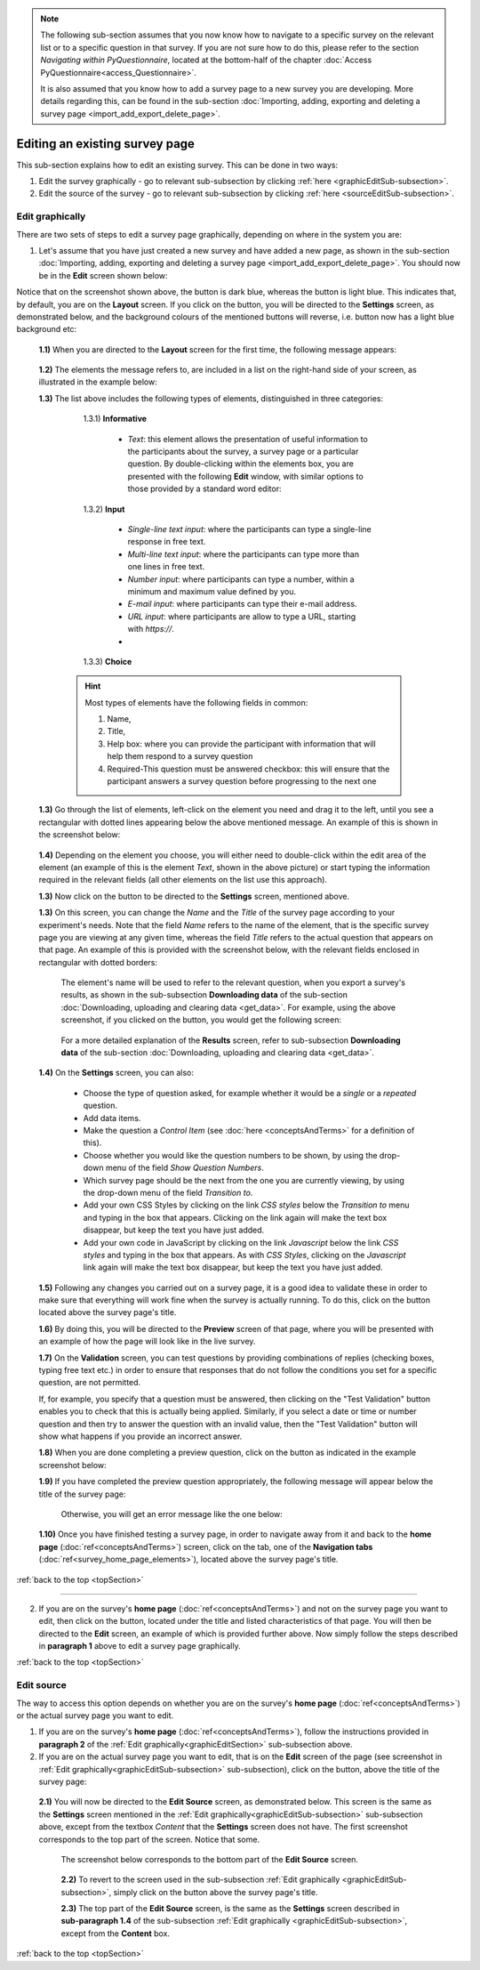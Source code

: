 .. note::
	
   The following sub-section assumes that you now know how to navigate to a specific survey on the relevant list or to a specific question in that survey. If you are not sure how to do this, please refer to the section *Navigating within PyQuestionnaire*, located at the bottom-half of the chapter :doc:`Access PyQuestionnaire<access_Questionnaire>`. 
   
   It is also assumed that you know how to add a survey page to a new survey you are developing. More details regarding this, can be found in the sub-section :doc:`Importing, adding, exporting and deleting a survey page <import_add_export_delete_page>`.
   
   
.. |add| image:: ../_static/user/add.png
.. |editSource| image:: ../_static/user/editSource.png
.. |edit| image:: ../_static/user/editButton.png
.. |Settings| image:: ../_static/user/settingsButton.png
.. |Layout| image:: ../_static/user/layoutButton.png
.. |editGraphically| image:: ../_static/user/editGraphicallyButton.png
.. |results| image:: ../_static/user/resultsButton.png
.. |update| image:: ../_static/user/updateButton.png
.. |dontUpdate| image:: ../_static/user/dontUpdateButton.png
.. |updated| image:: ../_static/user/updatedButton.png
.. |surveyButton| image:: ../_static/user/surveyButton.png
.. |preview| image:: ../_static/user/previewButton.png
.. |testValidation| image:: ../_static/user/testValidation.png

.. _topSection:
   
Editing an existing survey page
-------------------------------

This sub-section explains how to edit an existing survey. This can be done in two ways:

1. Edit the survey graphically - go to relevant sub-subsection by clicking :ref:`here <graphicEditSub-subsection>`.

2. Edit the source of the survey - go to relevant sub-subsection by clicking :ref:`here <sourceEditSub-subsection>`. 

.. _graphicEditSub-subsection:

Edit graphically 
^^^^^^^^^^^^^^^^
There are two sets of steps to edit a survey page graphically, depending on where in the system you are:

1. Let's assume that you have just created a new survey and have added a new page, as shown in the sub-section :doc:`Importing, adding, exporting and deleting a survey page <import_add_export_delete_page>`. You should now be in the **Edit** screen shown below:
  
   .. image:: ../_static/user/pageEditScreen.png   
      :align: center

Notice that on the screenshot shown above, the |Layout| button is dark blue, whereas the |Settings| button is light blue. This indicates that, by default, you are on the **Layout** screen. If you click on the |Settings| button, you will be directed to the **Settings** screen, as demonstrated below, and the background colours of the mentioned buttons will reverse, i.e. |Layout| button now has a light blue background etc:
   
   .. image:: ../_static/user/settingsScreen.png
      :align: center

  **1.1)** When you are directed to the **Layout** screen for the first time, the following message appears:
      
	       .. image:: ../_static/user/dragElementsMessage.png
                   :align: center
				  
  **1.2)** The elements the message refers to, are included in a list on the right-hand side of your screen, as illustrated in the example below:
		   .. image:: ../_static/user/elementsList.png
				   :align: center
				   
  **1.3)** The list above includes the following types of elements, distinguished in three categories:
           
		1.3.1) **Informative**
		     
			   * *Text*: this element allows the presentation of useful information to the participants about the survey, a survey page or a particular question. By double-clicking within the elements box, you are presented with the following **Edit** window, with similar options to those provided by a standard word editor:
			 
			     .. image:: ../_static/user/editTextWindow.png
			             :align: center
		
		1.3.2) **Input**
		
				 * *Single-line text input*: where the participants can type a single-line response in free text.
				 * *Multi-line text input*: where the participants can type more than one lines in free text.
				 * *Number input*: where participants can type a number, within a minimum and maximum value defined by you.
				 * *E-mail input*: where participants can type their e-mail address.
				 * *URL input*: where participants are allow to type a URL, starting with *https://*.
				 *

		1.3.3) **Choice**
			
                
				
	       .. hint:: Most types of elements have the following fields in common: 
		             
					 1. Name, 
					 2. Title, 
					 3. Help box: where you can provide the participant with information that will help them respond to a survey question
					 4. Required-This question must be answered checkbox: this will ensure that the participant answers a survey question before progressing to the next one
			
  **1.3)** Go through the list of elements, left-click on the element you need and drag it to the left, until you see a rectangular with dotted lines appearing below the above mentioned message. An example of this is shown in the screenshot below:
  
           .. image:: ../_static/user/dragElementScreen.png
                   :align: center
  
  **1.4)** Depending on the element you choose, you will either need to double-click within the edit area of the element (an example of this is the element *Text*, shown in the above picture) or start typing the information required in the relevant fields (all other elements on the list use this approach).
  
  **1.3)** Now click on the |Settings| button to be directed to the **Settings** screen, mentioned above.
   
  **1.3)** On this screen, you can change the *Name* and the *Title* of the survey page according to your experiment's needs. Note that the field *Name* refers to the name of the element, that is the specific survey page you are viewing at any given time, whereas the field *Title* refers to the actual question that appears on that page. An example of this is provided with the screenshot below, with the relevant fields enclosed in rectangular with dotted borders:
   
           .. image:: ../_static/user/nameTitleExample.png 
                   :align: center  
   
      The element's name will be used to refer to the relevant question, when you export a survey's results, as shown in the sub-subsection **Downloading data** of the sub-section :doc:`Downloading, uploading and clearing data <get_data>`. For example, using the above screenshot, if you clicked on the |results| button, you would get the following screen:
   
           .. image:: ../_static/user/ nameTitleExampleResults.png 
                   :align: center  
   
      For a more detailed explanation of the **Results** screen, refer to sub-subsection **Downloading data** of the sub-section :doc:`Downloading, uploading and clearing data <get_data>`.
   
  **1.4)** On the **Settings** screen, you can also:
   
	       - Choose the type of question asked, for example whether it would be a *single* or a *repeated* question.
	       - Add data items.
	       - Make the question a *Control Item* (see :doc:`here <conceptsAndTerms>` for a definition of this).			
	       - Choose whether you would like the question numbers to be shown, by using the drop-down menu of the field *Show Question Numbers*.			
	       - Which survey page should be the next from the one you are currently viewing, by using the drop-down menu of the field *Transition to*.			
	       - Add your own CSS Styles by clicking on the link *CSS styles* below the *Transition to* menu and typing in the box that appears. Clicking on the link again will make the text box disappear, but keep the text you have just added.			
	       - Add your own code in JavaScript by clicking on the link *Javascript* below the link *CSS styles* and typing in the box that appears. As with *CSS Styles*, clicking on the *Javascript* link again will make the text box disappear, but keep the text you have just added.

  **1.5)** Following any changes you carried out on a survey page, it is a good idea to validate these in order to make sure that everything will work fine when the survey is actually running. To do this, click on the |preview| button located above the survey page's title.
	
  **1.6)** By doing this, you will be directed to the **Preview** screen of that page, where you will be presented with an example of how the page will look like in the live survey.
	
  **1.7)** On the **Validation** screen, you can test questions by providing combinations of replies (checking boxes, typing free text etc.) in order to ensure that responses that do not follow the conditions you set for a specific question, are not permitted. 
  
  If, for example, you specify that a question must be answered, then clicking on the "Test Validation" button enables you to check that this is actually being applied. Similarly, if you select a date or time or number question and then try to answer the question with an invalid value, then the "Test Validation" button will show what happens if you provide an incorrect answer.
	
  **1.8)** When you are done completing a preview question, click on the |testValidation| button as indicated in the example screenshot below:
	       .. image:: ../_static/user/testValidationScreen.png 
                   :align: center

  **1.9)** If you have completed the preview question appropriately, the following message will appear below the title of the survey page:
  
           .. image:: ../_static/user/successValidation.png 
                   :align: center
  
       Otherwise, you will get an error message like the one below:
	   
	       .. image:: ../_static/user/failValidation.png 
                   :align: center 
		
  **1.10)** Once you have finished testing a survey page, in order to navigate away from it and back to the **home page** (:doc:`ref<conceptsAndTerms>`) screen, click on the |surveyButton| tab, one of the **Navigation tabs** (:doc:`ref<survey_home_page_elements>`), located above the survey page's title.
 

:ref:`back to the top <topSection>`
   
------------------------------------------------------------------------------------------------------------------------------------------------------------------------

2. If you are on the survey's **home page** (:doc:`ref<conceptsAndTerms>`) and not on the survey page you want to edit, then click on the |edit| button, located under the title and listed characteristics of that page. You will then be directed to the **Edit** screen, an example of which is provided further above. Now simply follow the steps described in **paragraph 1** above to edit a survey page graphically.

   
:ref:`back to the top <topSection>`

.. _sourceEditSub-subsection:

Edit source
^^^^^^^^^^^
The way to access this option depends on whether you are on the survey's **home page** (:doc:`ref<conceptsAndTerms>`) or the actual survey page you want to edit. 

1. If you are on the survey's **home page** (:doc:`ref<conceptsAndTerms>`), follow the instructions provided in **paragraph 2** of the :ref:`Edit graphically<graphicEditSection>` sub-subsection above.
	
2. If you are on the actual survey page you want to edit, that is on the **Edit** screen of the page (see screenshot in :ref:`Edit graphically<graphicEditSub-subsection>` sub-subsection), click on the |editSource| button, above the title of the survey page:

 **2.1)** You will now be directed to the **Edit Source** screen, as demonstrated below. This screen is the same as the **Settings** screen mentioned in the :ref:`Edit graphically<graphicEditSub-subsection>` sub-subsection above, except from the textbox *Content* that the **Settings** screen does not have. The first screenshot corresponds to the top part of the screen. Notice that some.
	
          .. image:: ../_static/user/editSourceScreenOne.png 
                  :align: center
	
  The screenshot below corresponds to the bottom part of the **Edit Source** screen.
	
          .. image:: ../_static/user/editSourceScreenTwo.png 
                  :align: center  
		  
  **2.2)** To revert to the screen used in the sub-subsection :ref:`Edit graphically <graphicEditSub-subsection>`, simply click on the |editGraphically| button above the survey page's title.
   
  **2.3)** The top part of the **Edit Source** screen, is the same as the **Settings** screen described in **sub-paragraph 1.4** of the sub-subsection :ref:`Edit graphically <graphicEditSub-subsection>`, except from the **Content** box.
  
  
:ref:`back to the top <topSection>`
